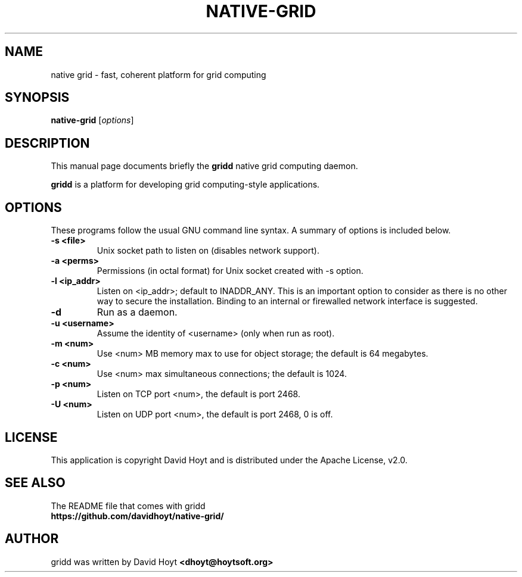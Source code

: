 .TH NATIVE-GRID 1 "October 14, 2011"
.SH NAME
native grid \- fast, coherent platform for grid computing
.SH SYNOPSIS
.B native-grid
.RI [ options ]
.br
.SH DESCRIPTION
This manual page documents briefly the
.B gridd
native grid computing daemon.
.PP
.B gridd
is a platform for developing grid computing-style applications.
.br
.SH OPTIONS
These programs follow the usual GNU command line syntax. A summary of options
is included below.
.TP
.B \-s <file>
Unix socket path to listen on (disables network support).
.TP
.B \-a <perms>
Permissions (in octal format) for Unix socket created with \-s option.
.TP
.B \-l <ip_addr>
Listen on <ip_addr>; default to INADDR_ANY. This is an important option to
consider as there is no other way to secure the installation. Binding to an
internal or firewalled network interface is suggested.
.TP
.B \-d
Run as a daemon.
.TP
.B \-u <username>
Assume the identity of <username> (only when run as root).
.TP
.B \-m <num>
Use <num> MB memory max to use for object storage; the default is 64 megabytes.
.TP
.B \-c <num>
Use <num> max simultaneous connections; the default is 1024.
.TP
.B \-p <num>
Listen on TCP port <num>, the default is port 2468.
.TP
.B \-U <num>
Listen on UDP port <num>, the default is port 2468, 0 is off.
.br
.SH LICENSE
This application is copyright David Hoyt and is distributed under
the Apache License, v2.0.
.br
.SH SEE ALSO
The README file that comes with gridd
.br
.B https://github.com/davidhoyt/native-grid/
.SH AUTHOR
gridd was written by David Hoyt
.B <dhoyt@hoytsoft.org>
.br
